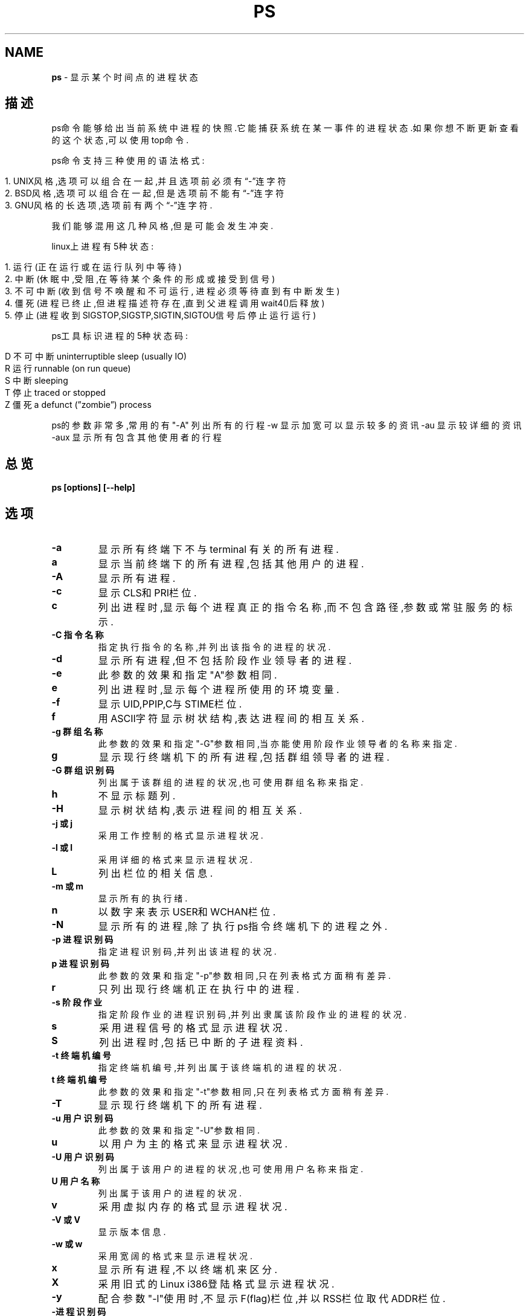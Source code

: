 .\" generated with Ronn/v0.7.3
.\" http://github.com/rtomayko/ronn/tree/0.7.3
.
.TH "PS" "1" "March 2015" "" ""
.
.SH "NAME"
\fBps\fR \- 显示某个时间点的进程状态
.
.SH "描述"
ps命令能够给出当前系统中进程的快照\.它能捕获系统在某一事件的进程状态\.如果你想不断更新查看的这个状态,可以使用top命令\.
.
.P
ps命令支持三种使用的语法格式:
.
.IP "" 4
.
.nf

1\. UNIX风格,选项可以组合在一起,并且选项前必须有“\-”连字符
2\. BSD风格,选项可以组合在一起,但是选项前不能有“\-”连字符
3\. GNU风格的长选项,选项前有两个“\-”连字符\.
.
.fi
.
.IP "" 0
.
.P
我们能够混用这几种风格,但是可能会发生冲突\.
.
.P
linux上进程有5种状态:
.
.IP "" 4
.
.nf

1\. 运行(正在运行或在运行队列中等待)
2\. 中断(休眠中,受阻,在等待某个条件的形成或接受到信号)
3\. 不可中断(收到信号不唤醒和不可运行, 进程必须等待直到有中断发生)
4\. 僵死(进程已终止,但进程描述符存在,直到父进程调用wait4()后释放)
5\. 停止(进程收到SIGSTOP,SIGSTP,SIGTIN,SIGTOU信号后停止运行运行)
.
.fi
.
.IP "" 0
.
.P
ps工具标识进程的5种状态码:
.
.IP "" 4
.
.nf

D 不可中断 uninterruptible sleep (usually IO)
R 运行 runnable (on run queue)
S 中断 sleeping
T 停止 traced or stopped
Z 僵死 a defunct (”zombie”) process
.
.fi
.
.IP "" 0
.
.P
ps的参数非常多,常用的有"\-A" 列出所有的行程 \-w 显示加宽可以显示较多的资讯 \-au 显示较详细的资讯 \-aux 显示所有包含其他使用者的行程
.
.SH "总览"
\fBps [options] [\-\-help]\fR
.
.SH "选项"
.
.TP
\fB\-a\fR
显示所有终端下不与 terminal 有关的所有进程\.
.
.TP
\fBa\fR
显示当前终端下的所有进程,包括其他用户的进程\.
.
.TP
\fB\-A\fR
显示所有进程\.
.
.TP
\fB\-c\fR
显示CLS和PRI栏位\.
.
.TP
\fBc\fR
列出进程时,显示每个进程真正的指令名称,而不包含路径,参数或常驻服务的标示\.
.
.TP
\fB\-C 指令名称\fR
指定执行指令的名称,并列出该指令的进程的状况\.
.
.TP
\fB\-d\fR
显示所有进程,但不包括阶段作业领导者的进程\.
.
.TP
\fB\-e\fR
此参数的效果和指定"A"参数相同\.
.
.TP
\fBe\fR
列出进程时,显示每个进程所使用的环境变量\.
.
.TP
\fB\-f\fR
显示UID,PPIP,C与STIME栏位\.
.
.TP
\fBf\fR
用ASCII字符显示树状结构,表达进程间的相互关系\.
.
.TP
\fB\-g 群组名称\fR
此参数的效果和指定"\-G"参数相同,当亦能使用阶段作业领导者的名称来指定\.
.
.TP
\fBg\fR
显示现行终端机下的所有进程,包括群组领导者的进程\.
.
.TP
\fB\-G 群组识别码\fR
列出属于该群组的进程的状况,也可使用群组名称来指定\.
.
.TP
\fBh\fR
不显示标题列\.
.
.TP
\fB\-H\fR
显示树状结构,表示进程间的相互关系\.
.
.TP
\fB\-j 或 j\fR
采用工作控制的格式显示进程状况\.
.
.TP
\fB\-l 或 l\fR
采用详细的格式来显示进程状况\.
.
.TP
\fBL\fR
列出栏位的相关信息\.
.
.TP
\fB\-m 或 m\fR
显示所有的执行绪\.
.
.TP
\fBn\fR
以数字来表示USER和WCHAN栏位\.
.
.TP
\fB\-N\fR
显示所有的进程,除了执行ps指令终端机下的进程之外\.
.
.TP
\fB\-p 进程识别码\fR
指定进程识别码,并列出该进程的状况\.
.
.TP
\fBp 进程识别码\fR
此参数的效果和指定"\-p"参数相同,只在列表格式方面稍有差异\.
.
.TP
\fBr\fR
只列出现行终端机正在执行中的进程\.
.
.TP
\fB\-s 阶段作业\fR
指定阶段作业的进程识别码,并列出隶属该阶段作业的进程的状况\.
.
.TP
\fBs\fR
采用进程信号的格式显示进程状况\.
.
.TP
\fBS\fR
列出进程时,包括已中断的子进程资料\.
.
.TP
\fB\-t 终端机编号\fR
指定终端机编号,并列出属于该终端机的进程的状况\.
.
.TP
\fBt 终端机编号\fR
此参数的效果和指定"\-t"参数相同,只在列表格式方面稍有差异\.
.
.TP
\fB\-T\fR
显示现行终端机下的所有进程\.
.
.TP
\fB\-u 用户识别码\fR
此参数的效果和指定"\-U"参数相同\.
.
.TP
\fBu\fR
以用户为主的格式来显示进程状况\.
.
.TP
\fB\-U 用户识别码\fR
列出属于该用户的进程的状况,也可使用用户名称来指定\.
.
.TP
\fBU 用户名称\fR
列出属于该用户的进程的状况\.
.
.TP
\fBv\fR
采用虚拟内存的格式显示进程状况\.
.
.TP
\fB\-V 或 V\fR
显示版本信息\.
.
.TP
\fB\-w 或 w\fR
采用宽阔的格式来显示进程状况\.
.
.TP
\fBx\fR
显示所有进程,不以终端机来区分\.
.
.TP
\fBX\fR
采用旧式的Linux i386登陆格式显示进程状况\.
.
.TP
\fB\-y\fR
配合参数"\-l"使用时,不显示F(flag)栏位,并以RSS栏位取代ADDR栏位\.
.
.TP
\fB\-进程识别码\fR
此参数的效果和指定"p"参数相同\.
.
.TP
\fB\-\-cols n\fR
设置每列的最大字符数n\.
.
.TP
\fB\-\-columns n\fR
每列字符数 此参数的效果和指定"\-\-cols"参数相同\.
.
.TP
\fB\-\-cumulative\fR
此参数的效果和指定"S"参数相同\.
.
.TP
\fB\-\-deselect\fR
此参数的效果和指定"\-N"参数相同\.
.
.TP
\fB\-\-forest\fR
此参数的效果和指定"f"参数相同\.
.
.TP
\fB\-\-headers\fR
重复显示标题列\.
.
.TP
\fB\-\-help\fR
在线帮助\.
.
.TP
\fB\-\-info\fR
显示排错信息\.
.
.TP
\fB\-\-lines n\fR
显示列数 设置显示画面的列数\.
.
.TP
\fB\-\-no\-headers\fR
此参数的效果和指定"h"参数相同,只在列表格式方面稍有差异\.
.
.TP
\fB\-\-group 群组名称\fR
此参数的效果和指定"\-G"参数相同\.
.
.TP
\fB\-\-Group群组识别码\fR
此参数的效果和指定"\-G"参数相同\.
.
.TP
\fB\-\-pid进程识别码\fR
此参数的效果和指定"\-p"参数相同\.
.
.TP
\fB\-\-rows显示列数\fR
此参数的效果和指定"\-\-lines"参数相同\.
.
.TP
\fB\-\-sid阶段作业\fR
此参数的效果和指定"\-s"参数相同\.
.
.TP
\fB\-\-tty终端机编号\fR
此参数的效果和指定"\-t"参数相同\.
.
.TP
\fB\-\-user用户名称\fR
此参数的效果和指定"\-U"参数相同\.
.
.TP
\fB\-\-User用户识别码\fR
此参数的效果和指定"\-U"参数相同\.
.
.TP
\fB\-\-version\fR
此参数的效果和指定"\-V"参数相同\.
.
.TP
\fB\-\-widty每列字符数\fR
此参数的效果和指定"\-cols"参数相同\.
.
.SH "输出格式"
.
.nf

USER: 行程拥有者
PID:  运行命令(CMD)的进程编号
%CPU: 占用的 CPU 使用率
%MEM: 占用的记忆体使用率
VSZ: 占用的虚拟记忆体大小
RSS: 占用的记忆体大小
TTY: 终端的次要装置号码
STAT: 该行程的状态:
D: 不可中断的静止
R: 正在执行中
S: 静止状态
T: 暂停执行
Z: 不存在但暂时无法消除
W: 没有足够的记忆体分页可分配
: 高优先序的行程
N: 低优先序的行程
L: 有记忆体分页分配并锁在记忆体内
START: 行程开始时间
TIME: 执行的时间
CMD:所执行的指令
.
.fi
.
.P
范例 显示所有当前进程ps \-ax 根据用户过滤进程 ps \-u user 通过cpu和内存使用来过滤进程ps \-aux \-\-sort \-pcpu | less ps \-aux \-\-sort \-pmem | less
